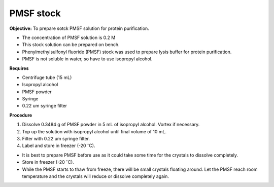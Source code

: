 PMSF stock
==========

**Objective:** To prepare sotck PMSF solution for protein purification. 

* The concentration of PMSF solution is 0.2 M 
* This stock solution can be prepared on bench.
* Phenylmethylsulfonyl fluoride (PMSF) stock was used to prepare lysis buffer for protein purification. 
* PMSF is not soluble in water, so have to use isopropyl alcohol. 

**Requires**

* Centrifuge tube (15 mL)
* Isopropyl alcohol
* PMSF powder
* Syringe
* 0.22 um syringe filter 

**Procedure**

#. Dissolve 0.3484 g of PMSF powder in 5 mL of isopropyl alcohol. Vortex if necessary. 
#. Top up the solution with isopropyl alcohol until final volume of 10 mL. 
#. Filter with 0.22 um syringe filter.  
#. Label and store in freezer (-20 :math:`^{\circ}`\ C). 

* It is best to prepare PMSF before use as it could take some time for the crystals to dissolve completely. 
* Store in freezer (-20 :math:`^{\circ}`\ C).
* While the PMSF starts to thaw from freeze, there will be small crystals floating around. Let the PMSF reach room temperature and the crystals will reduce or dissolve completely again. 
